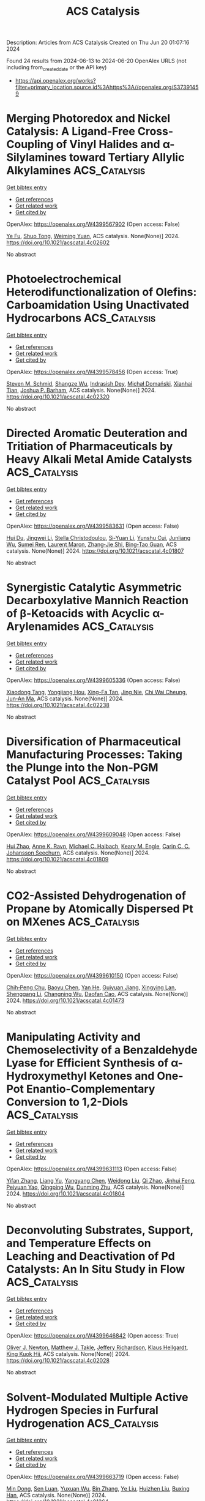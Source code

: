 #+TITLE: ACS Catalysis
Description: Articles from ACS Catalysis
Created on Thu Jun 20 01:07:16 2024

Found 24 results from 2024-06-13 to 2024-06-20
OpenAlex URLS (not including from_created_date or the API key)
- [[https://api.openalex.org/works?filter=primary_location.source.id%3Ahttps%3A//openalex.org/S37391459]]

* Merging Photoredox and Nickel Catalysis: A Ligand-Free Cross-Coupling of Vinyl Halides and α-Silylamines toward Tertiary Allylic Alkylamines  :ACS_Catalysis:
:PROPERTIES:
:UUID: https://openalex.org/W4399567902
:TOPICS: Applications of Photoredox Catalysis in Organic Synthesis, Transition-Metal-Catalyzed C–H Bond Functionalization, Transition-Metal-Catalyzed Sulfur Chemistry
:PUBLICATION_DATE: 2024-06-12
:END:    
    
[[elisp:(doi-add-bibtex-entry "https://doi.org/10.1021/acscatal.4c02602")][Get bibtex entry]] 

- [[elisp:(progn (xref--push-markers (current-buffer) (point)) (oa--referenced-works "https://openalex.org/W4399567902"))][Get references]]
- [[elisp:(progn (xref--push-markers (current-buffer) (point)) (oa--related-works "https://openalex.org/W4399567902"))][Get related work]]
- [[elisp:(progn (xref--push-markers (current-buffer) (point)) (oa--cited-by-works "https://openalex.org/W4399567902"))][Get cited by]]

OpenAlex: https://openalex.org/W4399567902 (Open access: False)
    
[[https://openalex.org/A5043225850][Ye Fu]], [[https://openalex.org/A5005998007][Shuo Tong]], [[https://openalex.org/A5014969687][Weiming Yuan]], ACS catalysis. None(None)] 2024. https://doi.org/10.1021/acscatal.4c02602 
     
No abstract    

    

* Photoelectrochemical Heterodifunctionalization of Olefins: Carboamidation Using Unactivated Hydrocarbons  :ACS_Catalysis:
:PROPERTIES:
:UUID: https://openalex.org/W4399578456
:TOPICS: Applications of Photoredox Catalysis in Organic Synthesis, Transition-Metal-Catalyzed Sulfur Chemistry, Transition-Metal-Catalyzed C–H Bond Functionalization
:PUBLICATION_DATE: 2024-06-12
:END:    
    
[[elisp:(doi-add-bibtex-entry "https://doi.org/10.1021/acscatal.4c02320")][Get bibtex entry]] 

- [[elisp:(progn (xref--push-markers (current-buffer) (point)) (oa--referenced-works "https://openalex.org/W4399578456"))][Get references]]
- [[elisp:(progn (xref--push-markers (current-buffer) (point)) (oa--related-works "https://openalex.org/W4399578456"))][Get related work]]
- [[elisp:(progn (xref--push-markers (current-buffer) (point)) (oa--cited-by-works "https://openalex.org/W4399578456"))][Get cited by]]

OpenAlex: https://openalex.org/W4399578456 (Open access: True)
    
[[https://openalex.org/A5034129517][Steven M. Schmid]], [[https://openalex.org/A5039406704][Shangze Wu]], [[https://openalex.org/A5099103994][Indrasish Dey]], [[https://openalex.org/A5079019456][Michał Domański]], [[https://openalex.org/A5005258392][Xianhai Tian]], [[https://openalex.org/A5071882699][Joshua P. Barham]], ACS catalysis. None(None)] 2024. https://doi.org/10.1021/acscatal.4c02320 
     
No abstract    

    

* Directed Aromatic Deuteration and Tritiation of Pharmaceuticals by Heavy Alkali Metal Amide Catalysts  :ACS_Catalysis:
:PROPERTIES:
:UUID: https://openalex.org/W4399583631
:TOPICS: Deuterium Incorporation in Pharmaceutical Research, Homogeneous Catalysis with Transition Metals, Organometallic Chemistry and Metalation
:PUBLICATION_DATE: 2024-06-12
:END:    
    
[[elisp:(doi-add-bibtex-entry "https://doi.org/10.1021/acscatal.4c01807")][Get bibtex entry]] 

- [[elisp:(progn (xref--push-markers (current-buffer) (point)) (oa--referenced-works "https://openalex.org/W4399583631"))][Get references]]
- [[elisp:(progn (xref--push-markers (current-buffer) (point)) (oa--related-works "https://openalex.org/W4399583631"))][Get related work]]
- [[elisp:(progn (xref--push-markers (current-buffer) (point)) (oa--cited-by-works "https://openalex.org/W4399583631"))][Get cited by]]

OpenAlex: https://openalex.org/W4399583631 (Open access: False)
    
[[https://openalex.org/A5009190814][Hui Du]], [[https://openalex.org/A5038068771][Jingwei Li]], [[https://openalex.org/A5092351819][Stella Christodoulou]], [[https://openalex.org/A5010351555][Si‐Yuan Li]], [[https://openalex.org/A5085430068][Yunshu Cui]], [[https://openalex.org/A5065723135][Junliang Wu]], [[https://openalex.org/A5082454092][Sumei Ren]], [[https://openalex.org/A5012713584][Laurent Maron]], [[https://openalex.org/A5088063385][Zhang‐Jie Shi]], [[https://openalex.org/A5025576442][Bing‐Tao Guan]], ACS catalysis. None(None)] 2024. https://doi.org/10.1021/acscatal.4c01807 
     
No abstract    

    

* Synergistic Catalytic Asymmetric Decarboxylative Mannich Reaction of β-Ketoacids with Acyclic α-Arylenamides  :ACS_Catalysis:
:PROPERTIES:
:UUID: https://openalex.org/W4399605336
:TOPICS: Asymmetric Catalysis, Transition-Metal-Catalyzed C–H Bond Functionalization, Catalytic Carbene Chemistry in Organic Synthesis
:PUBLICATION_DATE: 2024-06-13
:END:    
    
[[elisp:(doi-add-bibtex-entry "https://doi.org/10.1021/acscatal.4c02238")][Get bibtex entry]] 

- [[elisp:(progn (xref--push-markers (current-buffer) (point)) (oa--referenced-works "https://openalex.org/W4399605336"))][Get references]]
- [[elisp:(progn (xref--push-markers (current-buffer) (point)) (oa--related-works "https://openalex.org/W4399605336"))][Get related work]]
- [[elisp:(progn (xref--push-markers (current-buffer) (point)) (oa--cited-by-works "https://openalex.org/W4399605336"))][Get cited by]]

OpenAlex: https://openalex.org/W4399605336 (Open access: False)
    
[[https://openalex.org/A5088540180][Xiaodong Tang]], [[https://openalex.org/A5075524038][Yongjiang Hou]], [[https://openalex.org/A5086730309][Xing-Fa Tan]], [[https://openalex.org/A5069846711][Jing Nie]], [[https://openalex.org/A5033622056][Chi Wai Cheung]], [[https://openalex.org/A5040829256][Jun‐An Ma]], ACS catalysis. None(None)] 2024. https://doi.org/10.1021/acscatal.4c02238 
     
No abstract    

    

* Diversification of Pharmaceutical Manufacturing Processes: Taking the Plunge into the Non-PGM Catalyst Pool  :ACS_Catalysis:
:PROPERTIES:
:UUID: https://openalex.org/W4399609048
:TOPICS: Droplet Microfluidics Technology, Biodegradable Polymers as Biomaterials and Packaging, Homogeneous Catalysis with Transition Metals
:PUBLICATION_DATE: 2024-06-13
:END:    
    
[[elisp:(doi-add-bibtex-entry "https://doi.org/10.1021/acscatal.4c01809")][Get bibtex entry]] 

- [[elisp:(progn (xref--push-markers (current-buffer) (point)) (oa--referenced-works "https://openalex.org/W4399609048"))][Get references]]
- [[elisp:(progn (xref--push-markers (current-buffer) (point)) (oa--related-works "https://openalex.org/W4399609048"))][Get related work]]
- [[elisp:(progn (xref--push-markers (current-buffer) (point)) (oa--cited-by-works "https://openalex.org/W4399609048"))][Get cited by]]

OpenAlex: https://openalex.org/W4399609048 (Open access: False)
    
[[https://openalex.org/A5066014272][Hui Zhao]], [[https://openalex.org/A5088876286][Anne K. Ravn]], [[https://openalex.org/A5047992379][Michael C. Haibach]], [[https://openalex.org/A5045820274][Keary M. Engle]], [[https://openalex.org/A5030351313][Carin C. C. Johansson Seechurn]], ACS catalysis. None(None)] 2024. https://doi.org/10.1021/acscatal.4c01809 
     
No abstract    

    

* CO2-Assisted Dehydrogenation of Propane by Atomically Dispersed Pt on MXenes  :ACS_Catalysis:
:PROPERTIES:
:UUID: https://openalex.org/W4399610150
:TOPICS: Two-Dimensional Transition Metal Carbides and Nitrides (MXenes), Ammonia Synthesis and Electrocatalysis, Materials and Methods for Hydrogen Storage
:PUBLICATION_DATE: 2024-06-12
:END:    
    
[[elisp:(doi-add-bibtex-entry "https://doi.org/10.1021/acscatal.4c01473")][Get bibtex entry]] 

- [[elisp:(progn (xref--push-markers (current-buffer) (point)) (oa--referenced-works "https://openalex.org/W4399610150"))][Get references]]
- [[elisp:(progn (xref--push-markers (current-buffer) (point)) (oa--related-works "https://openalex.org/W4399610150"))][Get related work]]
- [[elisp:(progn (xref--push-markers (current-buffer) (point)) (oa--cited-by-works "https://openalex.org/W4399610150"))][Get cited by]]

OpenAlex: https://openalex.org/W4399610150 (Open access: False)
    
[[https://openalex.org/A5049256333][Chih‐Peng Chu]], [[https://openalex.org/A5047815320][Baoyu Chen]], [[https://openalex.org/A5060106897][Yan He]], [[https://openalex.org/A5083832109][Guiyuan Jiang]], [[https://openalex.org/A5083689063][Xingying Lan]], [[https://openalex.org/A5070993582][Shenggang Li]], [[https://openalex.org/A5021675906][Changning Wu]], [[https://openalex.org/A5006923150][Daofan Cao]], ACS catalysis. None(None)] 2024. https://doi.org/10.1021/acscatal.4c01473 
     
No abstract    

    

* Manipulating Activity and Chemoselectivity of a Benzaldehyde Lyase for Efficient Synthesis of α-Hydroxymethyl Ketones and One-Pot Enantio-Complementary Conversion to 1,2-Diols  :ACS_Catalysis:
:PROPERTIES:
:UUID: https://openalex.org/W4399631113
:TOPICS: Chemical Glycobiology and Therapeutic Applications, Peptide Synthesis and Drug Discovery, Asymmetric Catalysis
:PUBLICATION_DATE: 2024-06-13
:END:    
    
[[elisp:(doi-add-bibtex-entry "https://doi.org/10.1021/acscatal.4c01804")][Get bibtex entry]] 

- [[elisp:(progn (xref--push-markers (current-buffer) (point)) (oa--referenced-works "https://openalex.org/W4399631113"))][Get references]]
- [[elisp:(progn (xref--push-markers (current-buffer) (point)) (oa--related-works "https://openalex.org/W4399631113"))][Get related work]]
- [[elisp:(progn (xref--push-markers (current-buffer) (point)) (oa--cited-by-works "https://openalex.org/W4399631113"))][Get cited by]]

OpenAlex: https://openalex.org/W4399631113 (Open access: False)
    
[[https://openalex.org/A5021172073][Yifan Zhang]], [[https://openalex.org/A5040547872][Liang Yu]], [[https://openalex.org/A5073363679][Yangyang Chen]], [[https://openalex.org/A5010058813][Weidong Liu]], [[https://openalex.org/A5066780886][Qi Zhao]], [[https://openalex.org/A5050109962][Jinhui Feng]], [[https://openalex.org/A5089761282][Peiyuan Yao]], [[https://openalex.org/A5071884128][Qingping Wu]], [[https://openalex.org/A5007433138][Dunming Zhu]], ACS catalysis. None(None)] 2024. https://doi.org/10.1021/acscatal.4c01804 
     
No abstract    

    

* Deconvoluting Substrates, Support, and Temperature Effects on Leaching and Deactivation of Pd Catalysts: An In Situ Study in Flow  :ACS_Catalysis:
:PROPERTIES:
:UUID: https://openalex.org/W4399646842
:TOPICS: Catalytic Nanomaterials, Catalytic Reduction of Nitro Compounds, Desulfurization Technologies for Fuels
:PUBLICATION_DATE: 2024-06-12
:END:    
    
[[elisp:(doi-add-bibtex-entry "https://doi.org/10.1021/acscatal.4c02028")][Get bibtex entry]] 

- [[elisp:(progn (xref--push-markers (current-buffer) (point)) (oa--referenced-works "https://openalex.org/W4399646842"))][Get references]]
- [[elisp:(progn (xref--push-markers (current-buffer) (point)) (oa--related-works "https://openalex.org/W4399646842"))][Get related work]]
- [[elisp:(progn (xref--push-markers (current-buffer) (point)) (oa--cited-by-works "https://openalex.org/W4399646842"))][Get cited by]]

OpenAlex: https://openalex.org/W4399646842 (Open access: True)
    
[[https://openalex.org/A5051476157][Oliver J. Newton]], [[https://openalex.org/A5092558582][Matthew J. Takle]], [[https://openalex.org/A5081725515][Jeffery Richardson]], [[https://openalex.org/A5023116561][Klaus Hellgardt]], [[https://openalex.org/A5019713145][King Kuok Hii]], ACS catalysis. None(None)] 2024. https://doi.org/10.1021/acscatal.4c02028 
     
No abstract    

    

* Solvent-Modulated Multiple Active Hydrogen Species in Furfural Hydrogenation  :ACS_Catalysis:
:PROPERTIES:
:UUID: https://openalex.org/W4399663719
:TOPICS: Desulfurization Technologies for Fuels, Catalytic Conversion of Biomass to Fuels and Chemicals, Catalytic Carbon Dioxide Hydrogenation
:PUBLICATION_DATE: 2024-06-14
:END:    
    
[[elisp:(doi-add-bibtex-entry "https://doi.org/10.1021/acscatal.4c01364")][Get bibtex entry]] 

- [[elisp:(progn (xref--push-markers (current-buffer) (point)) (oa--referenced-works "https://openalex.org/W4399663719"))][Get references]]
- [[elisp:(progn (xref--push-markers (current-buffer) (point)) (oa--related-works "https://openalex.org/W4399663719"))][Get related work]]
- [[elisp:(progn (xref--push-markers (current-buffer) (point)) (oa--cited-by-works "https://openalex.org/W4399663719"))][Get cited by]]

OpenAlex: https://openalex.org/W4399663719 (Open access: False)
    
[[https://openalex.org/A5073267812][Min Dong]], [[https://openalex.org/A5020646881][Sen Luan]], [[https://openalex.org/A5032819201][Yuxuan Wu]], [[https://openalex.org/A5088324347][Bin Zhang]], [[https://openalex.org/A5013035066][Ye Liu]], [[https://openalex.org/A5046040180][Huizhen Liu]], [[https://openalex.org/A5047044498][Buxing Han]], ACS catalysis. None(None)] 2024. https://doi.org/10.1021/acscatal.4c01364 
     
No abstract    

    

* Engineering Escherichia coli Pyruvate Metabolism to Generate Noncanonical Reducing Power  :ACS_Catalysis:
:PROPERTIES:
:UUID: https://openalex.org/W4399670296
:TOPICS: Metabolic Engineering and Synthetic Biology, Protein Structure Prediction and Analysis, Bacterial Physiology and Genetics
:PUBLICATION_DATE: 2024-06-14
:END:    
    
[[elisp:(doi-add-bibtex-entry "https://doi.org/10.1021/acscatal.4c02131")][Get bibtex entry]] 

- [[elisp:(progn (xref--push-markers (current-buffer) (point)) (oa--referenced-works "https://openalex.org/W4399670296"))][Get references]]
- [[elisp:(progn (xref--push-markers (current-buffer) (point)) (oa--related-works "https://openalex.org/W4399670296"))][Get related work]]
- [[elisp:(progn (xref--push-markers (current-buffer) (point)) (oa--cited-by-works "https://openalex.org/W4399670296"))][Get cited by]]

OpenAlex: https://openalex.org/W4399670296 (Open access: False)
    
[[https://openalex.org/A5041733718][Derek Aspacio]], [[https://openalex.org/A5001893316][Emma Luu]], [[https://openalex.org/A5040263032][Suphanida Worakaensai]], [[https://openalex.org/A5022953852][Youtian Cui]], [[https://openalex.org/A5034082839][Sarah Maxel]], [[https://openalex.org/A5007342740][Edward J. King]], [[https://openalex.org/A5099128536][Raine Hagerty]], [[https://openalex.org/A5058618539][Alexander L. Chu]], [[https://openalex.org/A5099128537][Derek Minn]], [[https://openalex.org/A5076521371][Justin B. Siegel]], [[https://openalex.org/A5005490470][Han Li]], ACS catalysis. None(None)] 2024. https://doi.org/10.1021/acscatal.4c02131 
     
No abstract    

    

* Electrocatalysts for Inorganic and Organic Waste Nitrogen Conversion  :ACS_Catalysis:
:PROPERTIES:
:UUID: https://openalex.org/W4399670819
:TOPICS: Ammonia Synthesis and Electrocatalysis, Materials and Methods for Hydrogen Storage, Photocatalytic Materials for Solar Energy Conversion
:PUBLICATION_DATE: 2024-06-14
:END:    
    
[[elisp:(doi-add-bibtex-entry "https://doi.org/10.1021/acscatal.4c01398")][Get bibtex entry]] 

- [[elisp:(progn (xref--push-markers (current-buffer) (point)) (oa--referenced-works "https://openalex.org/W4399670819"))][Get references]]
- [[elisp:(progn (xref--push-markers (current-buffer) (point)) (oa--related-works "https://openalex.org/W4399670819"))][Get related work]]
- [[elisp:(progn (xref--push-markers (current-buffer) (point)) (oa--cited-by-works "https://openalex.org/W4399670819"))][Get cited by]]

OpenAlex: https://openalex.org/W4399670819 (Open access: True)
    
[[https://openalex.org/A5056482560][Danae A. Chipoco Haro]], [[https://openalex.org/A5073039652][Luisa Barrera]], [[https://openalex.org/A5011968024][Haldrian Iriawan]], [[https://openalex.org/A5055020562][Antonia Herzog]], [[https://openalex.org/A5087917712][Nianhan Tian]], [[https://openalex.org/A5036197373][Andrew J. Medford]], [[https://openalex.org/A5072645578][Yang Shao‐Horn]], [[https://openalex.org/A5020859438][Faisal M. Alamgir]], [[https://openalex.org/A5014967427][Marta C. Hatzell]], ACS catalysis. None(None)] 2024. https://doi.org/10.1021/acscatal.4c01398 
     
No abstract    

    

* Chemodivergent Tandem Hydroalkylation and Hydroalkenoxylation of Conjugated Enynes  :ACS_Catalysis:
:PROPERTIES:
:UUID: https://openalex.org/W4399672490
:TOPICS: Homogeneous Catalysis with Transition Metals, Asymmetric Catalysis, Olefin Metathesis Chemistry
:PUBLICATION_DATE: 2024-06-14
:END:    
    
[[elisp:(doi-add-bibtex-entry "https://doi.org/10.1021/acscatal.4c02377")][Get bibtex entry]] 

- [[elisp:(progn (xref--push-markers (current-buffer) (point)) (oa--referenced-works "https://openalex.org/W4399672490"))][Get references]]
- [[elisp:(progn (xref--push-markers (current-buffer) (point)) (oa--related-works "https://openalex.org/W4399672490"))][Get related work]]
- [[elisp:(progn (xref--push-markers (current-buffer) (point)) (oa--cited-by-works "https://openalex.org/W4399672490"))][Get cited by]]

OpenAlex: https://openalex.org/W4399672490 (Open access: False)
    
[[https://openalex.org/A5085804362][Bowei Xie]], [[https://openalex.org/A5042616865][Zhi‐Tao He]], ACS catalysis. None(None)] 2024. https://doi.org/10.1021/acscatal.4c02377 
     
No abstract    

    

* Defect-Mediated Cu–S Pair Active Sites Modulating Proton Supply to Facilitate Overall CO2 Photoreduction with H2O  :ACS_Catalysis:
:PROPERTIES:
:UUID: https://openalex.org/W4399677145
:TOPICS: Photocatalytic Materials for Solar Energy Conversion, Formation and Properties of Nanocrystals and Nanostructures, Electrochemical Reduction of CO2 to Fuels
:PUBLICATION_DATE: 2024-06-14
:END:    
    
[[elisp:(doi-add-bibtex-entry "https://doi.org/10.1021/acscatal.4c02857")][Get bibtex entry]] 

- [[elisp:(progn (xref--push-markers (current-buffer) (point)) (oa--referenced-works "https://openalex.org/W4399677145"))][Get references]]
- [[elisp:(progn (xref--push-markers (current-buffer) (point)) (oa--related-works "https://openalex.org/W4399677145"))][Get related work]]
- [[elisp:(progn (xref--push-markers (current-buffer) (point)) (oa--cited-by-works "https://openalex.org/W4399677145"))][Get cited by]]

OpenAlex: https://openalex.org/W4399677145 (Open access: False)
    
[[https://openalex.org/A5079800526][Heng Cao]], [[https://openalex.org/A5038541786][Xiaodi Zhu]], [[https://openalex.org/A5001720256][Jiawei Xue]], [[https://openalex.org/A5033862876][Ruyang Wang]], [[https://openalex.org/A5035134262][Jiusi Shang]], [[https://openalex.org/A5063955135][Peiyu Ma]], [[https://openalex.org/A5031824581][Chengyuan Liu]], [[https://openalex.org/A5086265105][Jun Bao]], ACS catalysis. None(None)] 2024. https://doi.org/10.1021/acscatal.4c02857 
     
No abstract    

    

* Microkinetic Molecular Volcano Plots for Enhanced Catalyst Selectivity and Activity Predictions  :ACS_Catalysis:
:PROPERTIES:
:UUID: https://openalex.org/W4399722609
:TOPICS: Catalytic Nanomaterials, Catalytic Dehydrogenation of Light Alkanes, Electrochemical Reduction of CO2 to Fuels
:PUBLICATION_DATE: 2024-06-17
:END:    
    
[[elisp:(doi-add-bibtex-entry "https://doi.org/10.1021/acscatal.4c01175")][Get bibtex entry]] 

- [[elisp:(progn (xref--push-markers (current-buffer) (point)) (oa--referenced-works "https://openalex.org/W4399722609"))][Get references]]
- [[elisp:(progn (xref--push-markers (current-buffer) (point)) (oa--related-works "https://openalex.org/W4399722609"))][Get related work]]
- [[elisp:(progn (xref--push-markers (current-buffer) (point)) (oa--cited-by-works "https://openalex.org/W4399722609"))][Get cited by]]

OpenAlex: https://openalex.org/W4399722609 (Open access: True)
    
[[https://openalex.org/A5033499565][Thanapat Worakul]], [[https://openalex.org/A5047408024][Rubén Laplaza]], [[https://openalex.org/A5091094440][Shubhajit Das]], [[https://openalex.org/A5076317766][Matthew D. Wodrich]], [[https://openalex.org/A5007563039][Clémence Corminbœuf]], ACS catalysis. None(None)] 2024. https://doi.org/10.1021/acscatal.4c01175  ([[https://pubs.acs.org/doi/pdf/10.1021/acscatal.4c01175][pdf]])
     
Molecular volcano plots, which facilitate the rapid prediction of the activity and selectivity of prospective catalysts, have emerged as powerful tools for computational catalysis. Here, we integrate microkinetic modeling into the volcano plot framework to develop "microkinetic molecular volcano plots". The resulting unified computational framework allows the influence of important reaction parameters, including temperature, reaction time, and concentration, to be quickly incorporated and more complex situations, such as off-cycle resting states and coupled catalytic cycles, to be tackled. Compared to previous generations of molecular volcanoes, these microkinetic counterparts offer a more comprehensive understanding of catalytic behavior, in which selectivity and product ratios can be explicitly determined by tracking the evolution of each product concentration over time. This is demonstrated by examining two case studies, rhodium-catalyzed hydroformylation and metal-catalyzed hydrosilylation, in which the unique insights provided by microkinetic modeling, as well as the ability to simultaneously screen catalysts and reaction conditions, are highlighted. To facilitate the construction of these plots/maps, we introduce mikimo, a Python program that seamlessly integrates with our previously developed automated volcano builder, volcanic.    

    

* Rational Design of Catalysts with Spinel Nanostructures for Thermal-Driven C1 Conversion  :ACS_Catalysis:
:PROPERTIES:
:UUID: https://openalex.org/W4399730295
:TOPICS: Catalytic Carbon Dioxide Hydrogenation, Catalytic Nanomaterials, Catalytic Dehydrogenation of Light Alkanes
:PUBLICATION_DATE: 2024-06-17
:END:    
    
[[elisp:(doi-add-bibtex-entry "https://doi.org/10.1021/acscatal.4c01138")][Get bibtex entry]] 

- [[elisp:(progn (xref--push-markers (current-buffer) (point)) (oa--referenced-works "https://openalex.org/W4399730295"))][Get references]]
- [[elisp:(progn (xref--push-markers (current-buffer) (point)) (oa--related-works "https://openalex.org/W4399730295"))][Get related work]]
- [[elisp:(progn (xref--push-markers (current-buffer) (point)) (oa--cited-by-works "https://openalex.org/W4399730295"))][Get cited by]]

OpenAlex: https://openalex.org/W4399730295 (Open access: False)
    
[[https://openalex.org/A5091368247][Xiaoxue Han]], [[https://openalex.org/A5068233553][Dan Guo]], [[https://openalex.org/A5038325575][Yong Wang]], [[https://openalex.org/A5075318509][Shouying Huang]], [[https://openalex.org/A5041578170][Mei‐Yan Wang]], [[https://openalex.org/A5065841119][Yue Wang]], [[https://openalex.org/A5025279081][Maoshuai Li]], [[https://openalex.org/A5026063784][Shengping Wang]], [[https://openalex.org/A5043956105][Xinbin Ma]], ACS catalysis. None(None)] 2024. https://doi.org/10.1021/acscatal.4c01138 
     
No abstract    

    

* Atomically Dispersed Metal–Nitrogen–Carbon Catalysts for Electrochemical Nitrogen Transformations to Ammonia and Beyond  :ACS_Catalysis:
:PROPERTIES:
:UUID: https://openalex.org/W4399730682
:TOPICS: Ammonia Synthesis and Electrocatalysis, Photocatalytic Materials for Solar Energy Conversion, Materials and Methods for Hydrogen Storage
:PUBLICATION_DATE: 2024-06-17
:END:    
    
[[elisp:(doi-add-bibtex-entry "https://doi.org/10.1021/acscatal.4c02717")][Get bibtex entry]] 

- [[elisp:(progn (xref--push-markers (current-buffer) (point)) (oa--referenced-works "https://openalex.org/W4399730682"))][Get references]]
- [[elisp:(progn (xref--push-markers (current-buffer) (point)) (oa--related-works "https://openalex.org/W4399730682"))][Get related work]]
- [[elisp:(progn (xref--push-markers (current-buffer) (point)) (oa--cited-by-works "https://openalex.org/W4399730682"))][Get cited by]]

OpenAlex: https://openalex.org/W4399730682 (Open access: False)
    
[[https://openalex.org/A5021919589][Eamonn Murphy]], [[https://openalex.org/A5053518193][Yuanchao Liu]], [[https://openalex.org/A5010504692][Baiyu Sun]], [[https://openalex.org/A5025163492][Yuhan Chen]], [[https://openalex.org/A5035028180][Shengyuan Guo]], [[https://openalex.org/A5080704605][Plamen Atanassov]], ACS catalysis. None(None)] 2024. https://doi.org/10.1021/acscatal.4c02717 
     
No abstract    

    

* Theoretical Exploration of the Origin of Alkaline Dependence in the Oxidation of 5-Hydroxymethylfurfural Catalyzed by NiO2Hx  :ACS_Catalysis:
:PROPERTIES:
:UUID: https://openalex.org/W4399760359
:TOPICS: Catalytic Conversion of Biomass to Fuels and Chemicals, Desulfurization Technologies for Fuels, Catalytic Dehydrogenation of Light Alkanes
:PUBLICATION_DATE: 2024-06-17
:END:    
    
[[elisp:(doi-add-bibtex-entry "https://doi.org/10.1021/acscatal.4c00940")][Get bibtex entry]] 

- [[elisp:(progn (xref--push-markers (current-buffer) (point)) (oa--referenced-works "https://openalex.org/W4399760359"))][Get references]]
- [[elisp:(progn (xref--push-markers (current-buffer) (point)) (oa--related-works "https://openalex.org/W4399760359"))][Get related work]]
- [[elisp:(progn (xref--push-markers (current-buffer) (point)) (oa--cited-by-works "https://openalex.org/W4399760359"))][Get cited by]]

OpenAlex: https://openalex.org/W4399760359 (Open access: False)
    
[[https://openalex.org/A5025818509][Si Wang]], [[https://openalex.org/A5038092047][Haisong Feng]], [[https://openalex.org/A5007836409][Tianyong Liu]], [[https://openalex.org/A5063733227][Yuan Deng]], [[https://openalex.org/A5026532264][Meng Zhang]], [[https://openalex.org/A5044492107][Sylvia Zhao]], [[https://openalex.org/A5044954885][Juan Han]], [[https://openalex.org/A5010723453][Xin Zhang]], ACS catalysis. None(None)] 2024. https://doi.org/10.1021/acscatal.4c00940 
     
No abstract    

    

* CeO2/Ni Inverse Catalyst as a Highly Active and Stable Ru-free Catalyst for Ammonia Decomposition  :ACS_Catalysis:
:PROPERTIES:
:UUID: https://openalex.org/W4399766265
:TOPICS: Ammonia Synthesis and Electrocatalysis, Catalytic Nanomaterials, Photocatalytic Materials for Solar Energy Conversion
:PUBLICATION_DATE: 2024-06-18
:END:    
    
[[elisp:(doi-add-bibtex-entry "https://doi.org/10.1021/acscatal.4c02313")][Get bibtex entry]] 

- [[elisp:(progn (xref--push-markers (current-buffer) (point)) (oa--referenced-works "https://openalex.org/W4399766265"))][Get references]]
- [[elisp:(progn (xref--push-markers (current-buffer) (point)) (oa--related-works "https://openalex.org/W4399766265"))][Get related work]]
- [[elisp:(progn (xref--push-markers (current-buffer) (point)) (oa--cited-by-works "https://openalex.org/W4399766265"))][Get cited by]]

OpenAlex: https://openalex.org/W4399766265 (Open access: False)
    
[[https://openalex.org/A5022644703][Hongwang Liu]], [[https://openalex.org/A5053209536][Rongrong Zhang]], [[https://openalex.org/A5047101692][Sibao Liu]], [[https://openalex.org/A5018069202][Guozhu Liu]], ACS catalysis. None(None)] 2024. https://doi.org/10.1021/acscatal.4c02313 
     
No abstract    

    

* Ultrafast Electronic and Vibrational Spectroscopy of Electrochemical Transformations on a Metal-Oxide Surface during Oxygen Evolution Catalysis  :ACS_Catalysis:
:PROPERTIES:
:UUID: https://openalex.org/W4399767385
:TOPICS: Electrochemical Detection of Heavy Metal Ions, Electrocatalysis for Energy Conversion, Quantum Coherence in Photosynthesis and Aqueous Systems
:PUBLICATION_DATE: 2024-06-18
:END:    
    
[[elisp:(doi-add-bibtex-entry "https://doi.org/10.1021/acscatal.3c05931")][Get bibtex entry]] 

- [[elisp:(progn (xref--push-markers (current-buffer) (point)) (oa--referenced-works "https://openalex.org/W4399767385"))][Get references]]
- [[elisp:(progn (xref--push-markers (current-buffer) (point)) (oa--related-works "https://openalex.org/W4399767385"))][Get related work]]
- [[elisp:(progn (xref--push-markers (current-buffer) (point)) (oa--cited-by-works "https://openalex.org/W4399767385"))][Get cited by]]

OpenAlex: https://openalex.org/W4399767385 (Open access: False)
    
[[https://openalex.org/A5066895569][Tanja Cuk]], [[https://openalex.org/A5012639606][Michael Paolino]], [[https://openalex.org/A5082056990][Suryansh Singh]], [[https://openalex.org/A5060242817][James J. P. Stewart]], [[https://openalex.org/A5054037567][Xihan Chen]], [[https://openalex.org/A5088201110][Ilya Vinogradov]], ACS catalysis. None(None)] 2024. https://doi.org/10.1021/acscatal.3c05931 
     
No abstract    

    

* Rational Control of Oxygen Vacancy Density in In2O3 to Boost Methanol Synthesis from CO2 Hydrogenation  :ACS_Catalysis:
:PROPERTIES:
:UUID: https://openalex.org/W4399771091
:TOPICS: Catalytic Nanomaterials, Catalytic Dehydrogenation of Light Alkanes, Catalytic Carbon Dioxide Hydrogenation
:PUBLICATION_DATE: 2024-06-18
:END:    
    
[[elisp:(doi-add-bibtex-entry "https://doi.org/10.1021/acscatal.4c01929")][Get bibtex entry]] 

- [[elisp:(progn (xref--push-markers (current-buffer) (point)) (oa--referenced-works "https://openalex.org/W4399771091"))][Get references]]
- [[elisp:(progn (xref--push-markers (current-buffer) (point)) (oa--related-works "https://openalex.org/W4399771091"))][Get related work]]
- [[elisp:(progn (xref--push-markers (current-buffer) (point)) (oa--cited-by-works "https://openalex.org/W4399771091"))][Get cited by]]

OpenAlex: https://openalex.org/W4399771091 (Open access: False)
    
[[https://openalex.org/A5073634925][Wenhang Wang]], [[https://openalex.org/A5038223483][Keke Huo]], [[https://openalex.org/A5017535932][Yang Wang]], [[https://openalex.org/A5009524011][Jinghao Xie]], [[https://openalex.org/A5039749395][Xu Sun]], [[https://openalex.org/A5028463150][Yingluo He]], [[https://openalex.org/A5091917438][Meng Li]], [[https://openalex.org/A5019017874][Jie Liang]], [[https://openalex.org/A5053277179][Xinhua Gao]], [[https://openalex.org/A5067123324][Guohui Yang]], [[https://openalex.org/A5002152678][Si‐Min Lin]], [[https://openalex.org/A5082279771][Fuyang Cao]], [[https://openalex.org/A5052437298][Jian Hu]], [[https://openalex.org/A5063554744][Mingbo Wu]], [[https://openalex.org/A5054090836][Noritatsu Tsubaki]], ACS catalysis. None(None)] 2024. https://doi.org/10.1021/acscatal.4c01929 
     
No abstract    

    

* One-Step Hydrothermal Synthesis of Sn-Doped Sb2Se3 for Solar Hydrogen Production  :ACS_Catalysis:
:PROPERTIES:
:UUID: https://openalex.org/W4399771389
:TOPICS: Thin-Film Solar Cell Technology, Formation and Properties of Nanocrystals and Nanostructures, Applications of Quantum Dots in Nanotechnology
:PUBLICATION_DATE: 2024-06-18
:END:    
    
[[elisp:(doi-add-bibtex-entry "https://doi.org/10.1021/acscatal.4c01762")][Get bibtex entry]] 

- [[elisp:(progn (xref--push-markers (current-buffer) (point)) (oa--referenced-works "https://openalex.org/W4399771389"))][Get references]]
- [[elisp:(progn (xref--push-markers (current-buffer) (point)) (oa--related-works "https://openalex.org/W4399771389"))][Get related work]]
- [[elisp:(progn (xref--push-markers (current-buffer) (point)) (oa--cited-by-works "https://openalex.org/W4399771389"))][Get cited by]]

OpenAlex: https://openalex.org/W4399771389 (Open access: True)
    
[[https://openalex.org/A5037685122][Zhenbin Wang]], [[https://openalex.org/A5044053298][Sanghyun Bae]], [[https://openalex.org/A5017423404][Miloš Baljozović]], [[https://openalex.org/A5056185071][Pardis Adams]], [[https://openalex.org/A5017830410][David Yong]], [[https://openalex.org/A5009532756][Erin Service]], [[https://openalex.org/A5027849717][Thomas Moehl]], [[https://openalex.org/A5000887480][Wenzhe Niu]], [[https://openalex.org/A5024625560][S. David Tilley]], ACS catalysis. None(None)] 2024. https://doi.org/10.1021/acscatal.4c01762  ([[https://pubs.acs.org/doi/pdf/10.1021/acscatal.4c01762][pdf]])
     
No abstract    

    

* Impact of Adsorbed CO on the Conversion of CO2 to Ethylene on 4,5-Dicyanoimidazole Coordinated Cu  :ACS_Catalysis:
:PROPERTIES:
:UUID: https://openalex.org/W4399773474
:TOPICS: Electrochemical Reduction of CO2 to Fuels, Carbon Dioxide Utilization for Chemical Synthesis, Applications of Ionic Liquids
:PUBLICATION_DATE: 2024-06-18
:END:    
    
[[elisp:(doi-add-bibtex-entry "https://doi.org/10.1021/acscatal.4c02042")][Get bibtex entry]] 

- [[elisp:(progn (xref--push-markers (current-buffer) (point)) (oa--referenced-works "https://openalex.org/W4399773474"))][Get references]]
- [[elisp:(progn (xref--push-markers (current-buffer) (point)) (oa--related-works "https://openalex.org/W4399773474"))][Get related work]]
- [[elisp:(progn (xref--push-markers (current-buffer) (point)) (oa--cited-by-works "https://openalex.org/W4399773474"))][Get cited by]]

OpenAlex: https://openalex.org/W4399773474 (Open access: False)
    
[[https://openalex.org/A5058003997][Yuhang Jiang]], [[https://openalex.org/A5034972191][Yating Wang]], [[https://openalex.org/A5017541508][Wei Chen]], [[https://openalex.org/A5035363465][Rongzhen Chen]], [[https://openalex.org/A5091738441][Yu Hang Li]], [[https://openalex.org/A5009144836][Chunzhong Li]], ACS catalysis. None(None)] 2024. https://doi.org/10.1021/acscatal.4c02042 
     
No abstract    

    

* QM/MM MD Study on the Reaction Mechanism of Thymidine Phosphorylation Catalyzed by the Enzyme Thermotoga maritima Thymidine Kinase 1  :ACS_Catalysis:
:PROPERTIES:
:UUID: https://openalex.org/W4399783848
:TOPICS: Nucleotide Metabolism and Enzyme Regulation, The p53 Signaling Network in Cancer Research, Macromolecular Crystallography Techniques
:PUBLICATION_DATE: 2024-06-17
:END:    
    
[[elisp:(doi-add-bibtex-entry "https://doi.org/10.1021/acscatal.4c01867")][Get bibtex entry]] 

- [[elisp:(progn (xref--push-markers (current-buffer) (point)) (oa--referenced-works "https://openalex.org/W4399783848"))][Get references]]
- [[elisp:(progn (xref--push-markers (current-buffer) (point)) (oa--related-works "https://openalex.org/W4399783848"))][Get related work]]
- [[elisp:(progn (xref--push-markers (current-buffer) (point)) (oa--cited-by-works "https://openalex.org/W4399783848"))][Get cited by]]

OpenAlex: https://openalex.org/W4399783848 (Open access: True)
    
[[https://openalex.org/A5052238101][Samanta Makurat]], [[https://openalex.org/A5035051171][Rui P. P. Neves]], [[https://openalex.org/A5048088473][Maria J. Ramos]], [[https://openalex.org/A5058691299][Janusz Rak]], ACS catalysis. None(None)] 2024. https://doi.org/10.1021/acscatal.4c01867  ([[https://pubs.acs.org/doi/pdf/10.1021/acscatal.4c01867][pdf]])
     
No abstract    

    

* Bottom-Up Synthesis of Platinum Dual-Atom Catalysts on Cerium Oxide  :ACS_Catalysis:
:PROPERTIES:
:UUID: https://openalex.org/W4399783895
:TOPICS: Catalytic Nanomaterials, Catalytic Dehydrogenation of Light Alkanes, Desulfurization Technologies for Fuels
:PUBLICATION_DATE: 2024-06-17
:END:    
    
[[elisp:(doi-add-bibtex-entry "https://doi.org/10.1021/acscatal.4c01840")][Get bibtex entry]] 

- [[elisp:(progn (xref--push-markers (current-buffer) (point)) (oa--referenced-works "https://openalex.org/W4399783895"))][Get references]]
- [[elisp:(progn (xref--push-markers (current-buffer) (point)) (oa--related-works "https://openalex.org/W4399783895"))][Get related work]]
- [[elisp:(progn (xref--push-markers (current-buffer) (point)) (oa--cited-by-works "https://openalex.org/W4399783895"))][Get cited by]]

OpenAlex: https://openalex.org/W4399783895 (Open access: True)
    
[[https://openalex.org/A5006779485][Martijn J. Mekkering]], [[https://openalex.org/A5059492051][Petrus C. M. Laan]], [[https://openalex.org/A5072929835][Alessandro Troglia]], [[https://openalex.org/A5046319779][Roland Bliem]], [[https://openalex.org/A5086866413][Ali Can Kızılkaya]], [[https://openalex.org/A5077972241][Gadi Rothenberg]], [[https://openalex.org/A5060681396][Ning Yan]], ACS catalysis. None(None)] 2024. https://doi.org/10.1021/acscatal.4c01840  ([[https://pubs.acs.org/doi/pdf/10.1021/acscatal.4c01840][pdf]])
     
No abstract    

    
